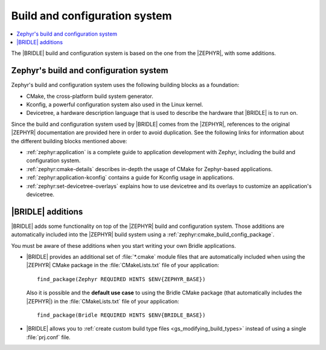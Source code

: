 .. _app_build_system:

Build and configuration system
##############################

.. contents::
   :local:
   :depth: 2

The |BRIDLE| build and configuration system is based on the one from the
|ZEPHYR|, with some additions.

Zephyr's build and configuration system
***************************************

Zephyr's build and configuration system uses the following building blocks
as a foundation:

* CMake, the cross-platform build system generator.
* Kconfig, a powerful configuration system also used in the Linux kernel.
* Devicetree, a hardware description language that is used to describe the
  hardware that |BRIDLE| is to run on.

Since the build and configuration system used by |BRIDLE| comes from the
|ZEPHYR|, references to the original |ZEPHYR| documentation are provided here
in order to avoid duplication. See the following links for information about
the different building blocks mentioned above:

* :ref:`zephyr:application` is a complete guide to application development
  with Zephyr, including the build and configuration system.
* :ref:`zephyr:cmake-details` describes in-depth the usage of CMake for
  Zephyr-based applications.
* :ref:`zephyr:application-kconfig` contains a guide for Kconfig usage
  in applications.
* :ref:`zephyr:set-devicetree-overlays` explains how to use devicetree
  and its overlays to customize an application's devicetree.

|BRIDLE| additions
******************

|BRIDLE| adds some functionality on top of the |ZEPHYR| build and configuration
system. Those additions are automatically included into the |ZEPHYR| build
system using a :ref:`zephyr:cmake_build_config_package`.

You must be aware of these additions when you start writing your own
Bridle applications.

* |BRIDLE| provides an additional set of :file:`*.cmake` module files that
  are automatically included when using the |ZEPHYR| CMake package in the
  :file:`CMakeLists.txt` file of your application::

    find_package(Zephyr REQUIRED HINTS $ENV{ZEPHYR_BASE})

  Also it is possible and the **default use case** to using the
  Bridle CMake package (that automatically includes the |ZEPHYR|)
  in the :file:`CMakeLists.txt` file of your application::

    find_package(Bridle REQUIRED HINTS $ENV{BRIDLE_BASE})

* |BRIDLE| allows you to
  :ref:`create custom build type files <gs_modifying_build_types>` instead
  of using a single :file:`prj.conf` file.

.. * The |BRIDLE| build system extends Zephyr's with support for multi-image builds.
..   You can find out more about these in the :ref:`ug_multi_image` section.
.. * |BRIDLE| adds a partition manager, responsible for partitioning the available flash memory.
